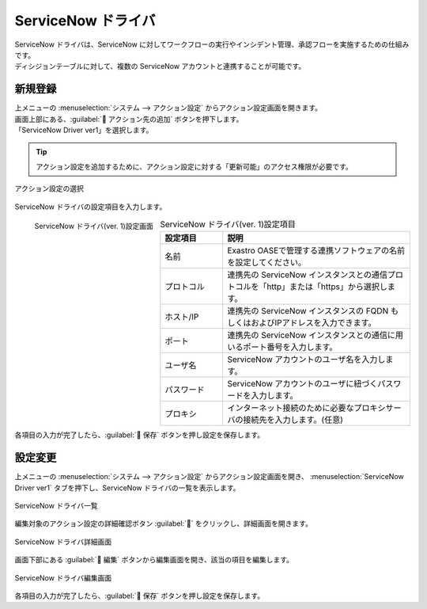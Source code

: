 ===================
ServiceNow ドライバ
===================

| ServiceNow ドライバは、ServiceNow に対してワークフローの実行やインシデント管理、承認フローを実施するための仕組みです。
| ディシジョンテーブルに対して、複数の ServiceNow アカウントと連携することが可能です。

新規登録
========

| 上メニューの :menuselection:`システム --> アクション設定` からアクション設定画面を開きます。
| 画面上部にある、:guilabel:` アクション先の追加` ボタンを押下します。
| 「ServiceNow Driver ver1」を選択します。

.. tip::
    | アクション設定を追加するために、アクション設定に対する「更新可能」のアクセス権限が必要です。


.. figure:: /images/ja/action/action_06.png
   :scale: 80%
   :align: center

   アクション設定の選択

| ServiceNow ドライバの設定項目を入力します。

.. figure:: /images/ja/action/action_52.png
   :scale: 35%
   :align: left

   ServiceNow ドライバ(ver. 1)設定画面


.. csv-table:: ServiceNow ドライバ(ver. 1)設定項目
   :header: 設定項目, 説明
   :widths: 20, 60

   名前, Exastro OASEで管理する連携ソフトウェアの名前を設定してください。
   プロトコル, 連携先の ServiceNow インスタンスとの通信プロトコルを「http」または「https」から選択します。
   ホスト/IP, 連携先の ServiceNow インスタンスの FQDN もしくはおよびIPアドレスを入力できます。
   ポート, 連携先の ServiceNow インスタンスとの通信に用いるポート番号を入力します。
   ユーザ名, ServiceNow アカウントのユーザ名を入力します。
   パスワード, ServiceNow アカウントのユーザに紐づくパスワードを入力します。
   プロキシ, インターネット接続のために必要なプロキシサーバの接続先を入力します。(任意)

.. raw:: html

   <div style="clear:both;"></div>

| 各項目の入力が完了したら、:guilabel:` 保存` ボタンを押し設定を保存します。

設定変更
========

| 上メニューの :menuselection:`システム --> アクション設定` からアクション設定画面を開き、 :menuselection:`ServiceNow Driver ver1` タブを押下し、ServiceNow ドライバの一覧を表示します。

.. figure:: /images/ja/action/action_53.png
   :scale: 60%
   :align: center

   ServiceNow ドライバ一覧

| 編集対象のアクション設定の詳細確認ボタン :guilabel:`` をクリックし、詳細画面を開きます。

.. figure:: /images/ja/action/action_54.png
   :scale: 60%
   :align: center

   ServiceNow ドライバ詳細画面

| 画面下部にある :guilabel:` 編集` ボタンから編集画面を開き、該当の項目を編集します。

.. figure:: /images/ja/action/action_55.png
   :scale: 60%
   :align: center

   ServiceNow ドライバ編集画面

| 各項目の入力が完了したら、:guilabel:` 保存` ボタンを押し設定を保存します。